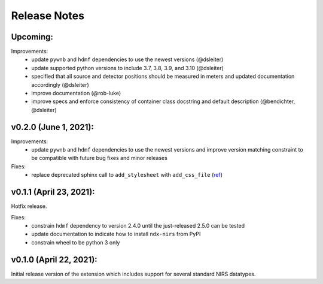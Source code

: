Release Notes
=============

Upcoming:
-------

Improvements:
  - update ``pywnb`` and ``hdmf`` dependencies to use the newest versions (@dsleiter)
  - update supported python versions to include 3.7, 3.8, 3.9, and 3.10 (@dsleiter)
  - specified that all source and detector positions should be measured in meters and updated documentation accordingly (@dsleiter)
  - improve documentation (@rob-luke)
  - improve specs and enforce consistency of container class docstring and default description (@bendichter, @dsleiter)

v0.2.0 (June 1, 2021):
-------

Improvements:
  - update ``pywnb`` and ``hdmf`` dependencies to use the newest versions and improve version matching constraint to be compatible with future bug fixes and minor releases

Fixes:
  - replace deprecated sphinx call to ``add_stylesheet`` with ``add_css_file`` (`ref <https://github.com/sphinx-doc/sphinx/issues/7747>`_)


v0.1.1 (April 23, 2021):
-------

Hotfix release.

Fixes:
  - constrain ``hdmf`` dependency to version 2.4.0 until the just-released 2.5.0 can be tested
  - update documentation to indicate how to install ``ndx-nirs`` from PyPI
  - constrain wheel to be python 3 only


v0.1.0 (April 22, 2021):
-------

Initial release version of the extension which includes support for several standard NIRS datatypes.
